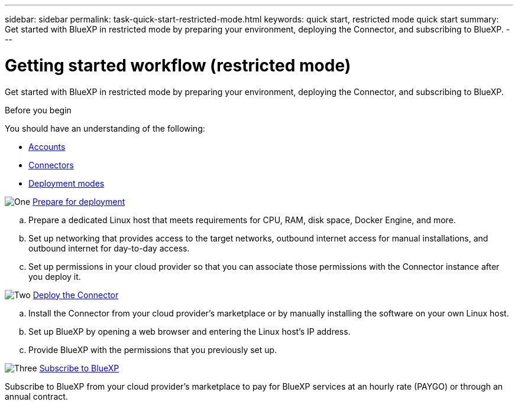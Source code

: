 ---
sidebar: sidebar
permalink: task-quick-start-restricted-mode.html
keywords: quick start, restricted mode quick start
summary: Get started with BlueXP in restricted mode by preparing your environment, deploying the Connector, and subscribing to BlueXP.
---

= Getting started workflow (restricted mode)
:hardbreaks:
:nofooter:
:icons: font
:linkattrs:
:imagesdir: ./media/

[.lead]
Get started with BlueXP in restricted mode by preparing your environment, deploying the Connector, and subscribing to BlueXP.

.Before you begin

You should have an understanding of the following:

* link:concept-netapp-accounts.html[Accounts]
* link:concept-connectors.html[Connectors]
* link:concept-modes.html[Deployment modes]

.image:https://raw.githubusercontent.com/NetAppDocs/common/main/media/number-1.png[One] link:task-prepare-restricted-mode.html[Prepare for deployment]

[role="quick-margin-list"]
.. Prepare a dedicated Linux host that meets requirements for CPU, RAM, disk space, Docker Engine, and more.

.. Set up networking that provides access to the target networks, outbound internet access for manual installations, and outbound internet for day-to-day access.

.. Set up permissions in your cloud provider so that you can associate those permissions with the Connector instance after you deploy it.

.image:https://raw.githubusercontent.com/NetAppDocs/common/main/media/number-2.png[Two] link:task-install-restricted-mode.html[Deploy the Connector]

[role="quick-margin-list"]
.. Install the Connector from your cloud provider's marketplace or by manually installing the software on your own Linux host.

.. Set up BlueXP by opening a web browser and entering the Linux host's IP address.

.. Provide BlueXP with the permissions that you previously set up.

.image:https://raw.githubusercontent.com/NetAppDocs/common/main/media/number-3.png[Three] link:task-subscribe-restricted-mode.html[Subscribe to BlueXP]

[role="quick-margin-para"]
Subscribe to BlueXP from your cloud provider's marketplace to pay for BlueXP services at an hourly rate (PAYGO) or through an annual contract.